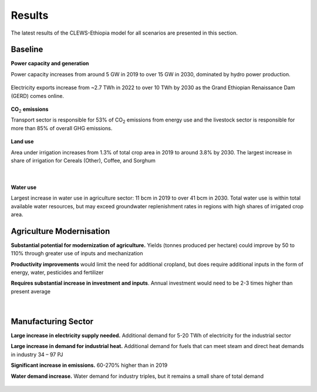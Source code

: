 =======
Results
=======

The latest results of the CLEWS-Ethiopia model for all scenarios are presented in this section.

Baseline
^^^^^^^^

**Power capacity and generation**

Power capacity increases from around 5 GW in 2019 to over 15 GW in 2030,
dominated by hydro power production.

    .. image:: img/power_capacity_baseline.jpg
        :align: center

Electricity exports increase from ~2.7 TWh in 2022 to over 10 TWh by 2030 
as the Grand Ethiopian Renaissance Dam (GERD) comes online.
    
    .. image:: img/power_generation_baseline.jpg
        :align: center 

**CO**:subscript:`2` **emissions**

Transport sector is responsible for 53% of CO\ :subscript:`2` emissions from energy use and 
the livestock sector is responsible for more than 85% of overall GHG emissions.

    .. image:: img/emissions_baseline.jpg
        :align: center 

**Land use**

Area under irrigation increases from 1.3% of total crop area in 2019 to around 3.8%  by 2030. 
The largest increase in share of irrigation for Cereals (Other), Coffee, and Sorghum

    .. image:: img/area_by_crop_baseline.jpg
        :align: center 
    |
    .. image:: img/area_by_crop_irrigated_baseline.jpg
        :align: center  

**Water use**

Largest increase in water use in agriculture sector: 11 bcm in 2019 to over 41 bcm in 2030. 
Total water use is within total available water resources, but may exceed groundwater replenishment rates in regions with high shares of irrigated crop area.

    .. image:: img/water_use_baseline.jpg
        :align: center 

Agriculture Modernisation
^^^^^^^^^^^^^^^^^^^^^^^^^
**Substantial potential for modernization of agriculture.** Yields (tonnes produced per hectare) could improve by 50 to 110% through greater use of inputs and mechanization

**Productivity improvements** would limit the need for additional cropland, but does require additional inputs in the form of energy, water, pesticides and fertilizer

**Requires substantial increase in investment and inputs**. Annual investment would need to be 2-3 times higher than present average  

    .. image:: img/agriculture_modernisation_1.jpg
        :align: center 
    |
    .. image:: img/agriculture_modernisation_2.jpg
        :align: center 

Manufacturing Sector
^^^^^^^^^^^^^^^^^^^^

**Large increase in electricity supply needed.** 
Additional demand for 5-20 TWh of electricity for the industrial sector

**Large increase in demand for industrial heat.** 
Additional demand for fuels that can meet steam and direct heat demands in industry 34 – 97 PJ 

**Significant increase in emissions.** 
60-270% higher than in 2019

**Water demand increase.** 
Water demand for industry triples, but it remains a small share of total demand

    .. image:: img/manufacturing_sector.jpg
        :align: center 
